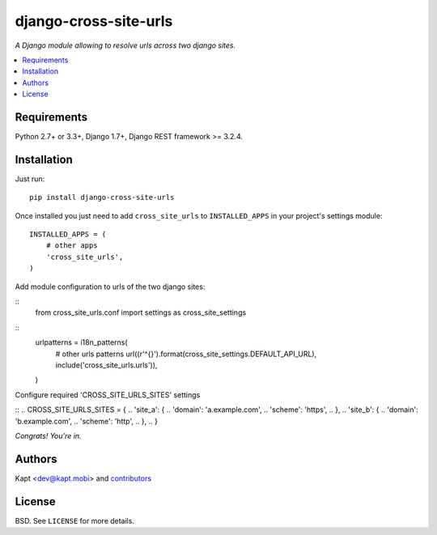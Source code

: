 =======================
django-cross-site-urls
=======================

.. image:: http://img.shields.io/pypi/v/django-cross-site-urls.svg?style=flat-square
    :target: https://pypi.python.org/pypi/django-cross-site-urls/
    :alt: Latest Version

.. image:: http://img.shields.io/pypi/l/django-cross-site-urls.svg?style=flat-square
    :target: https://pypi.python.org/pypi/django-cross-site-urls/
    :alt: License

.. image:: http://img.shields.io/travis/kapt-labs/django-cross-site-urls.svg?style=flat-square
    :target: http://travis-ci.org/kapt-labs/django-cross-site-urls
    :alt: Build status

.. image:: http://img.shields.io/coveralls/kapt-labs/django-cross-site-urls.svg?style=flat-square
    :target: https://coveralls.io/r/kapt-labs/django-cross-site-urls
    :alt: Coveralls status

*A Django module allowing to resolve urls across two django sites.*

.. contents:: :local:

Requirements
------------

Python 2.7+ or 3.3+, Django 1.7+, Django REST framework >= 3.2.4.

Installation
-------------

Just run:

::

  pip install django-cross-site-urls

Once installed you just need to add ``cross_site_urls`` to ``INSTALLED_APPS`` in your project's settings module:

::

  INSTALLED_APPS = (
      # other apps
      'cross_site_urls',
  )

Add module configuration to urls of the two django sites:

::
  from cross_site_urls.conf import settings as cross_site_settings

::
  urlpatterns = i18n_patterns(
    # other urls patterns
    url((r'^{}').format(cross_site_settings.DEFAULT_API_URL), include('cross_site_urls.urls')),
  )

Configure required 'CROSS_SITE_URLS_SITES' settings

::
.. CROSS_SITE_URLS_SITES = {
..     'site_a': {
..         'domain': 'a.example.com',
..         'scheme': 'https',
..      },
..     'site_b': {
..         'domain': 'b.example.com',
..         'scheme': 'http',
..      },
.. }

*Congrats! You’re in.*

Authors
-------

Kapt <dev@kapt.mobi> and contributors_

.. _contributors: https://github.com/kapt-labs/django-cross-site-urls/contributors

License
-------

BSD. See ``LICENSE`` for more details.

